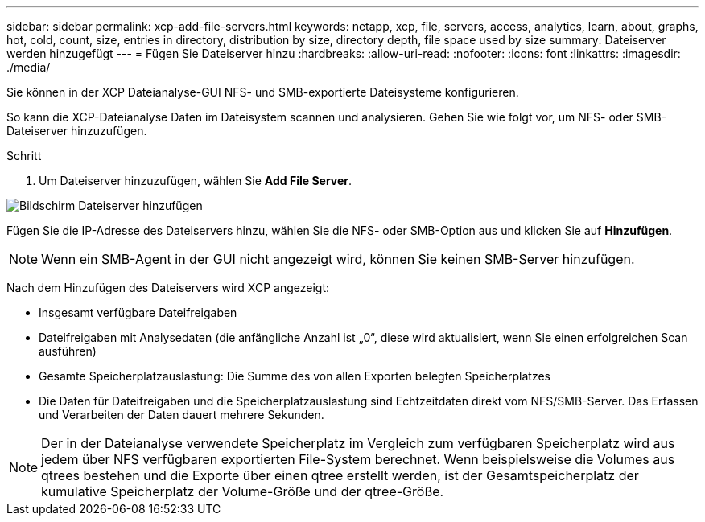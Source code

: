 ---
sidebar: sidebar 
permalink: xcp-add-file-servers.html 
keywords: netapp, xcp, file, servers, access, analytics, learn, about, graphs, hot, cold, count, size, entries in directory, distribution by size, directory depth, file space used by size 
summary: Dateiserver werden hinzugefügt 
---
= Fügen Sie Dateiserver hinzu
:hardbreaks:
:allow-uri-read: 
:nofooter: 
:icons: font
:linkattrs: 
:imagesdir: ./media/


[role="lead"]
Sie können in der XCP Dateianalyse-GUI NFS- und SMB-exportierte Dateisysteme konfigurieren.

So kann die XCP-Dateianalyse Daten im Dateisystem scannen und analysieren. Gehen Sie wie folgt vor, um NFS- oder SMB-Dateiserver hinzuzufügen.

.Schritt
. Um Dateiserver hinzuzufügen, wählen Sie *Add File Server*.


image:xcp_image3.png["Bildschirm Dateiserver hinzufügen"]

Fügen Sie die IP-Adresse des Dateiservers hinzu, wählen Sie die NFS- oder SMB-Option aus und klicken Sie auf *Hinzufügen*.


NOTE: Wenn ein SMB-Agent in der GUI nicht angezeigt wird, können Sie keinen SMB-Server hinzufügen.

Nach dem Hinzufügen des Dateiservers wird XCP angezeigt:

* Insgesamt verfügbare Dateifreigaben
* Dateifreigaben mit Analysedaten (die anfängliche Anzahl ist „0“, diese wird aktualisiert, wenn Sie einen erfolgreichen Scan ausführen)
* Gesamte Speicherplatzauslastung: Die Summe des von allen Exporten belegten Speicherplatzes
* Die Daten für Dateifreigaben und die Speicherplatzauslastung sind Echtzeitdaten direkt vom NFS/SMB-Server. Das Erfassen und Verarbeiten der Daten dauert mehrere Sekunden.



NOTE: Der in der Dateianalyse verwendete Speicherplatz im Vergleich zum verfügbaren Speicherplatz wird aus jedem über NFS verfügbaren exportierten File-System berechnet. Wenn beispielsweise die Volumes aus qtrees bestehen und die Exporte über einen qtree erstellt werden, ist der Gesamtspeicherplatz der kumulative Speicherplatz der Volume-Größe und der qtree-Größe.
